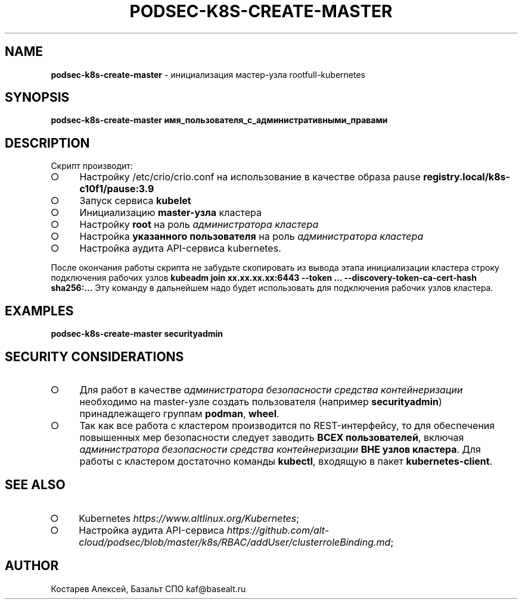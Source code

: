 .\" generated with Ronn-NG/v0.9.1
.\" http://github.com/apjanke/ronn-ng/tree/0.9.1
.TH "PODSEC\-K8S\-CREATE\-MASTER" "1" "October 2024" ""
.SH "NAME"
\fBpodsec\-k8s\-create\-master\fR \- инициализация мастер\-узла rootfull\-kubernetes
.SH "SYNOPSIS"
\fBpodsec\-k8s\-create\-master имя_пользователя_с_административными_правами\fR
.SH "DESCRIPTION"
Скрипт производит:
.IP "\[ci]" 4
Настройку /etc/crio/crio\.conf на использование в качестве образа pause \fBregistry\.local/k8s\-c10f1/pause:3\.9\fR
.IP "\[ci]" 4
Запуск сервиса \fBkubelet\fR
.IP "\[ci]" 4
Инициализацию \fBmaster\-узла\fR кластера
.IP "\[ci]" 4
Настройку \fBroot\fR на роль \fIадминистратора кластера\fR
.IP "\[ci]" 4
Настройка \fBуказанного пользователя\fR на роль \fIадминистратора кластера\fR
.IP "\[ci]" 4
Настройка аудита API\-сервиса kubernetes\.
.IP "" 0
.P
После окончания работы скрипта не забудьте скопировать из вывода этапа инициализации кластера строку подключения рабочих узлов \fBkubeadm join xx\.xx\.xx\.xx:6443 \-\-token \|\.\|\.\|\. \-\-discovery\-token\-ca\-cert\-hash sha256:\|\.\|\.\|\.\fR Эту команду в дальнейшем надо будет использовать для подключения рабочих узлов кластера\.
.SH "EXAMPLES"
\fBpodsec\-k8s\-create\-master securityadmin\fR
.SH "SECURITY CONSIDERATIONS"
.IP "\[ci]" 4
Для работ в качестве \fIадминистратора безопасности средства контейнеризации\fR необходимо на master\-узле создать пользователя (например \fBsecurityadmin\fR) принадлежащего группам \fBpodman\fR, \fBwheel\fR\.
.IP "\[ci]" 4
Так как все работа с кластером производится по REST\-интерфейсу, то для обеспечения повышенных мер безопасности следует заводить \fBВСЕХ пользователей\fR, включая \fIадминистратора безопасности средства контейнеризации\fR \fBВНЕ узлов кластера\fR\. Для работы с кластером достаточно команды \fBkubectl\fR, входящую в пакет \fBkubernetes\-client\fR\.
.IP "" 0
.SH "SEE ALSO"
.IP "\[ci]" 4
Kubernetes \fIhttps://www\.altlinux\.org/Kubernetes\fR;
.IP "\[ci]" 4
Настройка аудита API\-сервиса \fIhttps://github\.com/alt\-cloud/podsec/blob/master/k8s/RBAC/addUser/clusterroleBinding\.md\fR;
.IP "" 0
.SH "AUTHOR"
Костарев Алексей, Базальт СПО kaf@basealt\.ru
